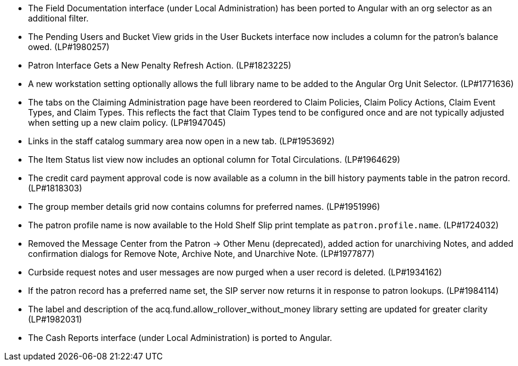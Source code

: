 * The Field Documentation interface (under Local Administration) has
  been ported to Angular with an org selector as an additional filter.
* The Pending Users and Bucket View grids in the User Buckets interface
  now includes a column for the patron's balance owed. (LP#1980257)
* Patron Interface Gets a New Penalty Refresh Action. (LP#1823225)
* A new workstation setting optionally allows the full library name to be
  added to the Angular Org Unit Selector. (LP#1771636)
* The tabs on the Claiming Administration page have been reordered to
  Claim Policies, Claim Policy Actions, Claim Event Types, and Claim
  Types. This reflects the fact that Claim Types tend to be configured
  once and are not typically adjusted when setting up a new claim
  policy. (LP#1947045)
* Links in the staff catalog summary area now open in a new tab. (LP#1953692)
* The Item Status list view now includes an optional column for
  Total Circulations. (LP#1964629)
* The credit card payment approval code is now available as a column in
  the bill history payments table in the patron record. (LP#1818303)
* The group member details grid now contains columns for preferred names.
  (LP#1951996)
* The patron profile name is now available to the Hold Shelf Slip
  print template as `patron.profile.name`. (LP#1724032)
* Removed the Message Center from the Patron -> Other Menu (deprecated),
  added action for unarchiving Notes, and added confirmation dialogs
  for Remove Note, Archive Note, and Unarchive Note. (LP#1977877)
* Curbside request notes and user messages are now purged when a user
  record is deleted. (LP#1934162)
* If the patron record has a preferred name set, the SIP server now
  returns it in response to patron lookups. (LP#1984114)
* The label and description of the acq.fund.allow_rollover_without_money
  library setting are updated for greater clarity (LP#1982031)
* The Cash Reports interface (under Local Administration) is ported to
  Angular.
